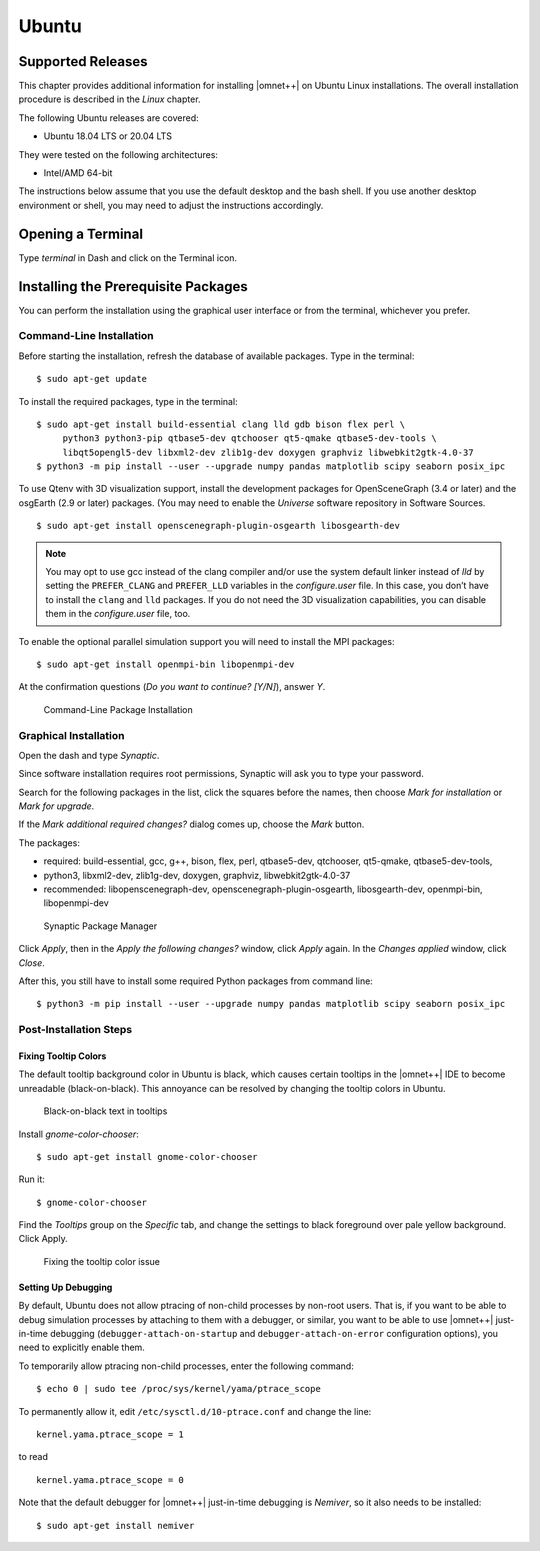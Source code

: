 Ubuntu
======

Supported Releases
------------------

This chapter provides additional information for installing |omnet++| on Ubuntu Linux installations. The overall
installation procedure is described in the *Linux* chapter.

The following Ubuntu releases are covered:

-  Ubuntu 18.04 LTS or 20.04 LTS

They were tested on the following architectures:

-  Intel/AMD 64-bit

The instructions below assume that you use the default desktop and the bash shell. If you use another desktop
environment or shell, you may need to adjust the instructions accordingly.

Opening a Terminal
------------------

Type *terminal* in Dash and click on the Terminal icon.

Installing the Prerequisite Packages
------------------------------------

You can perform the installation using the graphical user interface or from the terminal, whichever you prefer.

Command-Line Installation
~~~~~~~~~~~~~~~~~~~~~~~~~

Before starting the installation, refresh the database of available packages. Type in the terminal:

::

   $ sudo apt-get update

To install the required packages, type in the terminal:

::

   $ sudo apt-get install build-essential clang lld gdb bison flex perl \
        python3 python3-pip qtbase5-dev qtchooser qt5-qmake qtbase5-dev-tools \
        libqt5opengl5-dev libxml2-dev zlib1g-dev doxygen graphviz libwebkit2gtk-4.0-37
   $ python3 -m pip install --user --upgrade numpy pandas matplotlib scipy seaborn posix_ipc

To use Qtenv with 3D visualization support, install the development packages for OpenSceneGraph (3.4 or later) and the
osgEarth (2.9 or later) packages. (You may need to enable the *Universe* software repository in Software Sources.

::

   $ sudo apt-get install openscenegraph-plugin-osgearth libosgearth-dev

.. note::

   You may opt to use gcc instead of the clang compiler and/or use the system default linker instead of *lld* by setting
   the ``PREFER_CLANG`` and ``PREFER_LLD`` variables in the *configure.user* file. In this case, you don’t have to
   install the ``clang`` and ``lld`` packages. If you do not need the 3D visualization capabilities, you can disable
   them in the *configure.user* file, too.

To enable the optional parallel simulation support you will need to install the MPI packages:

::

   $ sudo apt-get install openmpi-bin libopenmpi-dev

At the confirmation questions (*Do you want to continue? [Y/N]*), answer *Y*.

.. figure:: pictures/terminal-package-install.png
   :width: 75.0%

   Command-Line Package Installation

Graphical Installation
~~~~~~~~~~~~~~~~~~~~~~

Open the dash and type *Synaptic*.

Since software installation requires root permissions, Synaptic will ask you to type your password.

Search for the following packages in the list, click the squares before the names, then choose *Mark for installation*
or *Mark for upgrade*.

If the *Mark additional required changes?* dialog comes up, choose the *Mark* button.

The packages:

-  required: build-essential, gcc, g++, bison, flex, perl, qtbase5-dev, qtchooser, qt5-qmake, qtbase5-dev-tools,
-  python3, libxml2-dev, zlib1g-dev, doxygen, graphviz, libwebkit2gtk-4.0-37

-  recommended: libopenscenegraph-dev, openscenegraph-plugin-osgearth, libosgearth-dev, openmpi-bin, libopenmpi-dev

.. figure:: pictures/ubuntu-synaptic.png
   :width: 75.0%

   Synaptic Package Manager

Click *Apply*, then in the *Apply the following changes?* window, click *Apply* again. In the *Changes applied* window,
click *Close*.

After this, you still have to install some required Python packages from command line:

::

   $ python3 -m pip install --user --upgrade numpy pandas matplotlib scipy seaborn posix_ipc

Post-Installation Steps
~~~~~~~~~~~~~~~~~~~~~~~

Fixing Tooltip Colors
^^^^^^^^^^^^^^^^^^^^^

The default tooltip background color in Ubuntu is black, which causes certain tooltips in the |omnet++| IDE to become
unreadable (black-on-black). This annoyance can be resolved by changing the tooltip colors in Ubuntu.

.. figure:: pictures/ubuntu-black-tooltips.png
   :width: 75.0%

   Black-on-black text in tooltips

Install *gnome-color-chooser*:

::

   $ sudo apt-get install gnome-color-chooser

Run it:

::

   $ gnome-color-chooser

Find the *Tooltips* group on the *Specific* tab, and change the settings to black foreground over pale yellow
background. Click Apply.

.. figure:: pictures/ubuntu-gnome-color-chooser.png
   :width: 50.0%

   Fixing the tooltip color issue

Setting Up Debugging
^^^^^^^^^^^^^^^^^^^^

By default, Ubuntu does not allow ptracing of non-child processes by non-root users. That is, if you want to be able to
debug simulation processes by attaching to them with a debugger, or similar, you want to be able to use |omnet++|
just-in-time debugging (``debugger-attach-on-startup`` and ``debugger-attach-on-error`` configuration options), you need
to explicitly enable them.

To temporarily allow ptracing non-child processes, enter the following command:

::

   $ echo 0 | sudo tee /proc/sys/kernel/yama/ptrace_scope

To permanently allow it, edit ``/etc/sysctl.d/10-ptrace.conf`` and change the line:

::

   kernel.yama.ptrace_scope = 1

to read

::

   kernel.yama.ptrace_scope = 0

Note that the default debugger for |omnet++| just-in-time debugging is *Nemiver*, so it also needs to be installed:

::

   $ sudo apt-get install nemiver
